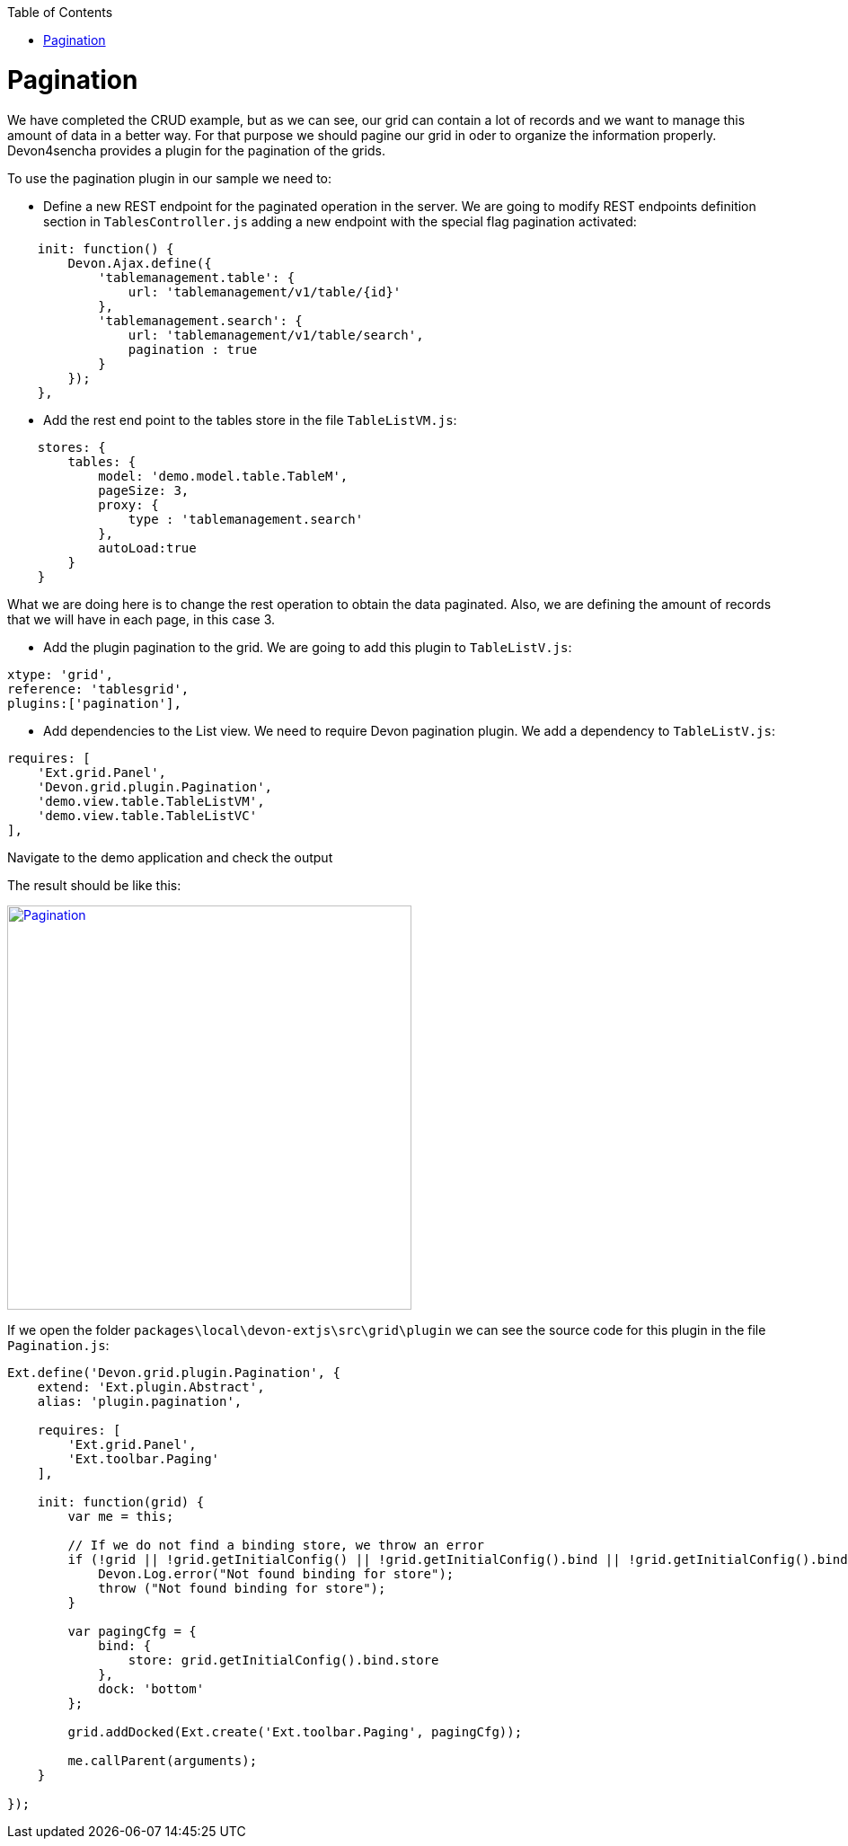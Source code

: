 :toc: macro
toc::[]

# Pagination

We have completed the CRUD example, but as we can see, our grid can contain a lot of records and we want to manage this amount of data in a better way.   For that purpose we should pagine our grid in oder to organize the information properly.    Devon4sencha provides a plugin for the pagination of the grids.

To use the pagination plugin in our sample we need to:

* 	Define a new REST endpoint for the paginated operation in the server. We are going to modify REST endpoints definition section in `TablesController.js` adding a new endpoint with the special flag pagination activated:

[source,javascript]
----
    init: function() {
        Devon.Ajax.define({
            'tablemanagement.table': {
                url: 'tablemanagement/v1/table/{id}'
            },
            'tablemanagement.search': {
                url: 'tablemanagement/v1/table/search',
                pagination : true
            }
        });
    },
----

* Add the rest end point to the tables store in the file `TableListVM.js`:

[source,javascript]
----
    stores: {
        tables: {
            model: 'demo.model.table.TableM',
            pageSize: 3,
            proxy: {
                type : 'tablemanagement.search'
            },
            autoLoad:true
        }
    }
----

What we are doing here is to change the rest operation to obtain the data paginated.   Also, we are defining the amount of records that we will have in each page, in this case 3.

* Add the plugin pagination to the grid. We are going to add this plugin to `TableListV.js`:

[source,javascript]
----
xtype: 'grid',
reference: 'tablesgrid',
plugins:['pagination'],
----

* Add dependencies to the List view. We need to require Devon pagination plugin. We add a dependency to `TableListV.js`:

[source,javascript]
----
requires: [
    'Ext.grid.Panel',
    'Devon.grid.plugin.Pagination',
    'demo.view.table.TableListVM',
    'demo.view.table.TableListVC'
],
----

Navigate to the demo application and check the output

The result should be like this:

image::images/client-gui-sencha/pagination.PNG[Pagination,width="450", link="https://github.com/devonfw/devon-guide/wiki/images/client-gui-sencha/pagination.PNG"]

If we open the folder `packages\local\devon-extjs\src\grid\plugin` we can see the source code for this plugin in the file `Pagination.js`:

[source,javascript]
----
Ext.define('Devon.grid.plugin.Pagination', {
    extend: 'Ext.plugin.Abstract',
    alias: 'plugin.pagination',

    requires: [
        'Ext.grid.Panel',
        'Ext.toolbar.Paging'
    ],

    init: function(grid) {
        var me = this;

        // If we do not find a binding store, we throw an error
        if (!grid || !grid.getInitialConfig() || !grid.getInitialConfig().bind || !grid.getInitialConfig().bind.store) {
            Devon.Log.error("Not found binding for store");
            throw ("Not found binding for store");
        }

        var pagingCfg = {
            bind: {
                store: grid.getInitialConfig().bind.store
            },
            dock: 'bottom'
        };

        grid.addDocked(Ext.create('Ext.toolbar.Paging', pagingCfg));

        me.callParent(arguments);
    }

});
----